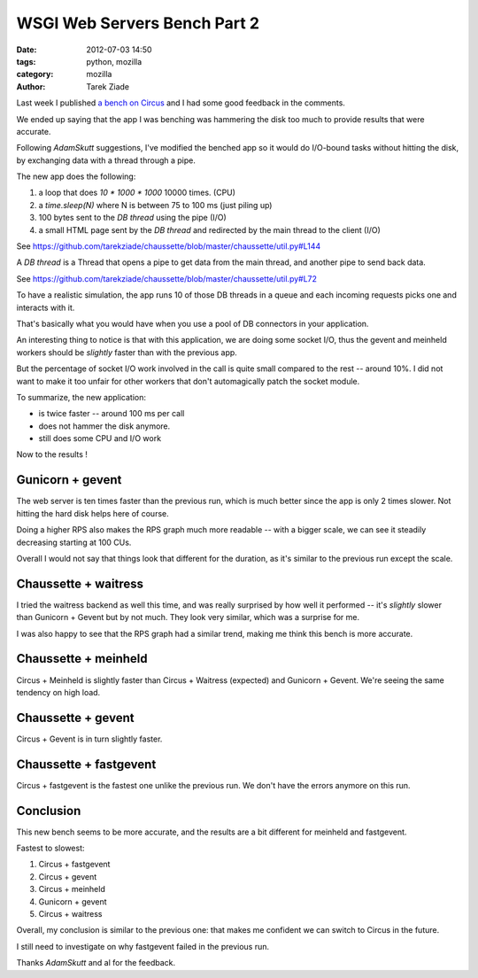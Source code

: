 WSGI Web Servers Bench Part 2
#############################

:date: 2012-07-03 14:50
:tags: python, mozilla
:category: mozilla
:author: Tarek Ziade


Last week I published `a bench on Circus <http://blog.ziade.org/2012/06/28/wgsi-web-servers-bench/>`_
and I had some good feedback in the comments.

We ended up saying that the app I was benching was hammering the disk too much to provide
results that were accurate.

Following *AdamSkutt* suggestions, I've modified the benched app so it would do
I/O-bound tasks without hitting the disk, by exchanging data with a thread
through a pipe.

The new app does the following:

1. a loop that does *10 \* 1000 \* 1000* 10000 times. (CPU)
2. a *time.sleep(N)* where N is between 75 to 100 ms  (just piling up)
3. 100 bytes sent to the *DB thread* using the pipe (I/O)
4. a small HTML page sent by the *DB thread* and redirected by the main
   thread to the client (I/O)

See https://github.com/tarekziade/chaussette/blob/master/chaussette/util.py#L144

A *DB thread* is a Thread that opens a pipe to get data from the main thread,
and another pipe to send back data.

See https://github.com/tarekziade/chaussette/blob/master/chaussette/util.py#L72

To have a realistic simulation, the app runs 10 of those DB threads in a queue
and each incoming requests picks one and interacts with it.

That's basically what you would have when you use a pool of DB connectors
in your application.

An interesting thing to notice is that with this application, we are doing
some socket I/O, thus the gevent and meinheld workers should be *slightly*
faster than with the previous app.

But the percentage of socket I/O work involved in the call is quite small
compared to the rest -- around 10%.  I did not want to make it too unfair
for other workers that don't automagically patch the socket module.

To summarize, the new application:

- is twice faster -- around 100 ms per call
- does not hammer the disk anymore.
- still does some CPU and I/O work

Now to the results !

Gunicorn + gevent
-----------------

.. image:: http://blog.ziade.org/new_gunicorn_rps.png

.. image:: http://blog.ziade.org/new_guicorn_requests.png


The web server is ten times faster than the previous run, which is much
better since the app is only 2 times slower. Not hitting the hard disk
helps here of course.

Doing a higher RPS also makes the RPS graph much more readable -- with
a bigger scale, we can see it steadily decreasing starting at 100 CUs.

Overall I would not say that things look that different for the duration,
as it's similar to the previous run except the scale.


Chaussette + waitress
---------------------

.. image:: http://blog.ziade.org/new_waitress_rps.png

.. image:: http://blog.ziade.org/new_waitress_requests.png


I tried the waitress backend as well this time, and was really surprised by
how well it performed -- it's *slightly* slower than Gunicorn + Gevent
but by not much. They look very similar, which was a surprise for me.

I was also happy to see that the RPS graph had a similar trend, making me
think this bench is more accurate.


Chaussette + meinheld
---------------------

.. image:: http://blog.ziade.org/new_meinheld_rps.png

.. image:: http://blog.ziade.org/new_meinheld_requests.png


Circus + Meinheld is slightly faster than Circus + Waitress (expected) and
Gunicorn + Gevent. We're seeing the same tendency on high load.


Chaussette + gevent
-------------------

.. image:: http://blog.ziade.org/new_gevent_rps.png

.. image:: http://blog.ziade.org/new_gevent_requests.png


Circus + Gevent is in turn slightly faster.


Chaussette + fastgevent
-----------------------

.. image:: http://blog.ziade.org/new_fastgevent_rps.png

.. image:: http://blog.ziade.org/new_fastegevent_requests.png


Circus + fastgevent is the fastest one unlike the previous run.
We don't have the errors anymore on this run.


Conclusion
----------

This new bench seems to be more accurate, and the results are a bit different
for meinheld and fastgevent.

Fastest to slowest:

1. Circus + fastgevent
2. Circus + gevent
3. Circus + meinheld
4. Gunicorn + gevent
5. Circus + waitress

Overall, my conclusion is similar to the previous one: that makes me
confident we can switch to Circus in the future.

I still need to investigate on why fastgevent failed in the previous run.

Thanks *AdamSkutt* and al for the feedback.
